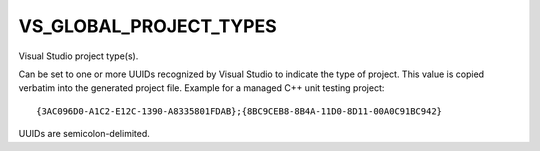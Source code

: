 VS_GLOBAL_PROJECT_TYPES
-----------------------

Visual Studio project type(s).

Can be set to one or more UUIDs recognized by Visual Studio to
indicate the type of project.  This value is copied verbatim into the
generated project file.  Example for a managed C++ unit testing
project:

::

 {3AC096D0-A1C2-E12C-1390-A8335801FDAB};{8BC9CEB8-8B4A-11D0-8D11-00A0C91BC942}

UUIDs are semicolon-delimited.
